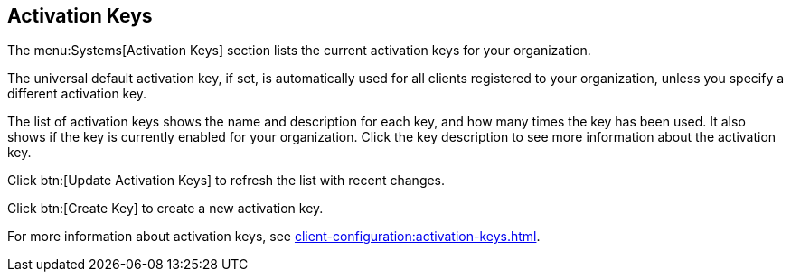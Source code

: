 [[ref-systems-keys]]
== Activation Keys

The menu:Systems[Activation Keys] section lists the current activation keys for your organization.

The universal default activation key, if set, is automatically used for all clients registered to your organization, unless you specify a different activation key.

The list of activation keys shows the name and description for each key, and how many times the key has been used.
It also shows if the key is currently enabled for your organization.
Click the key description to see more information about the activation key.

Click btn:[Update Activation Keys] to refresh the list with recent changes.

Click btn:[Create Key] to create a new activation key.

For more information about activation keys, see xref:client-configuration:activation-keys.adoc[].
